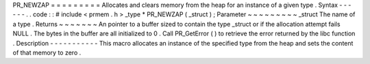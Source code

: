 PR_NEWZAP
=
=
=
=
=
=
=
=
=
Allocates
and
clears
memory
from
the
heap
for
an
instance
of
a
given
type
.
Syntax
-
-
-
-
-
-
.
.
code
:
:
#
include
<
prmem
.
h
>
_type
*
PR_NEWZAP
(
_struct
)
;
Parameter
~
~
~
~
~
~
~
~
~
_struct
The
name
of
a
type
.
Returns
~
~
~
~
~
~
~
An
pointer
to
a
buffer
sized
to
contain
the
type
_struct
or
if
the
allocation
attempt
fails
NULL
.
The
bytes
in
the
buffer
are
all
initialized
to
0
.
Call
PR_GetError
(
)
to
retrieve
the
error
returned
by
the
libc
function
.
Description
-
-
-
-
-
-
-
-
-
-
-
This
macro
allocates
an
instance
of
the
specified
type
from
the
heap
and
sets
the
content
of
that
memory
to
zero
.
